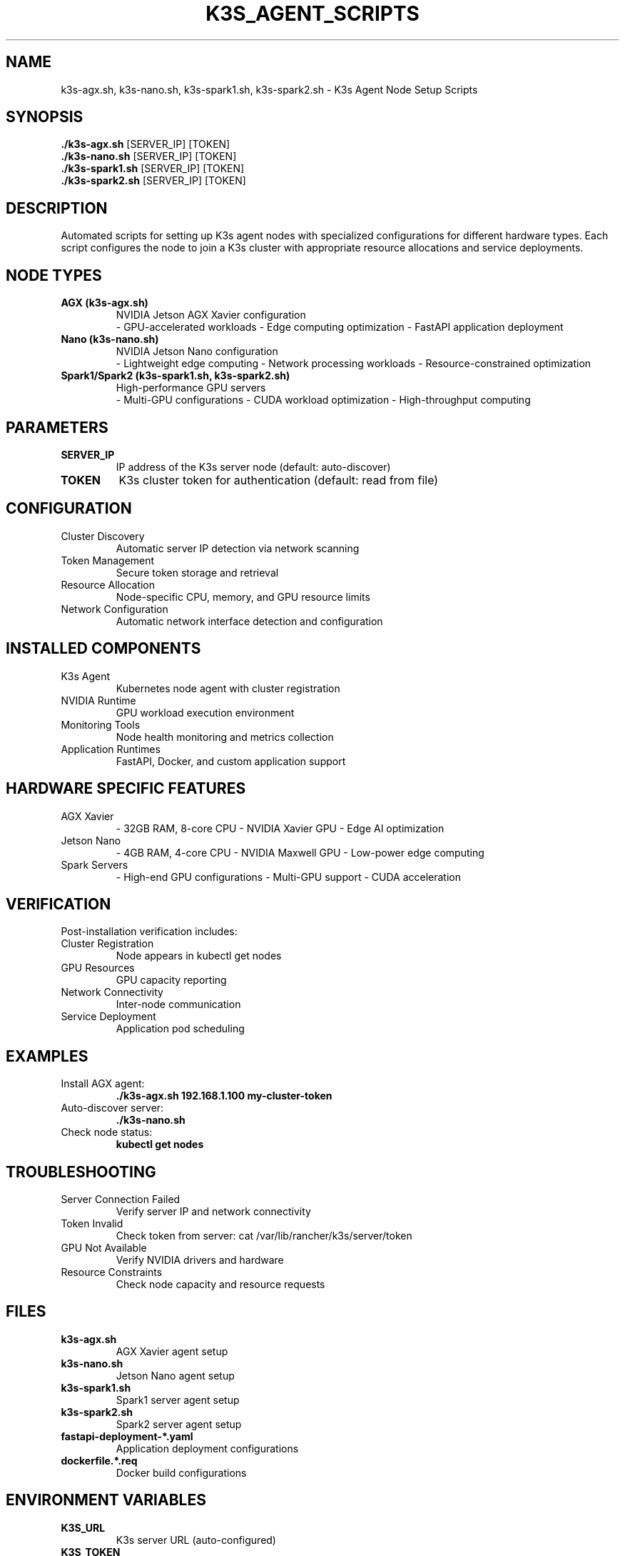 .TH K3S_AGENT_SCRIPTS 1 "October 31, 2025" "Kubernetes Setup" "User Commands"
.SH NAME
k3s-agx.sh, k3s-nano.sh, k3s-spark1.sh, k3s-spark2.sh \- K3s Agent Node Setup Scripts
.SH SYNOPSIS
.B ./k3s-agx.sh
[SERVER_IP] [TOKEN]
.br
.B ./k3s-nano.sh
[SERVER_IP] [TOKEN]
.br
.B ./k3s-spark1.sh
[SERVER_IP] [TOKEN]
.br
.B ./k3s-spark2.sh
[SERVER_IP] [TOKEN]
.SH DESCRIPTION
Automated scripts for setting up K3s agent nodes with specialized configurations for different hardware types. Each script configures the node to join a K3s cluster with appropriate resource allocations and service deployments.
.SH NODE TYPES
.TP
.B AGX (k3s-agx.sh)
NVIDIA Jetson AGX Xavier configuration
.RS
\- GPU-accelerated workloads
\- Edge computing optimization
\- FastAPI application deployment
.RE
.TP
.B Nano (k3s-nano.sh)
NVIDIA Jetson Nano configuration
.RS
\- Lightweight edge computing
\- Network processing workloads
\- Resource-constrained optimization
.RE
.TP
.B Spark1/Spark2 (k3s-spark1.sh, k3s-spark2.sh)
High-performance GPU servers
.RS
\- Multi-GPU configurations
\- CUDA workload optimization
\- High-throughput computing
.RE
.SH PARAMETERS
.TP
.B SERVER_IP
IP address of the K3s server node (default: auto-discover)
.TP
.B TOKEN
K3s cluster token for authentication (default: read from file)
.SH CONFIGURATION
.TP
Cluster Discovery
Automatic server IP detection via network scanning
.TP
Token Management
Secure token storage and retrieval
.TP
Resource Allocation
Node-specific CPU, memory, and GPU resource limits
.TP
Network Configuration
Automatic network interface detection and configuration
.SH INSTALLED COMPONENTS
.TP
K3s Agent
Kubernetes node agent with cluster registration
.TP
NVIDIA Runtime
GPU workload execution environment
.TP
Monitoring Tools
Node health monitoring and metrics collection
.TP
Application Runtimes
FastAPI, Docker, and custom application support
.SH HARDWARE SPECIFIC FEATURES
.TP
AGX Xavier
\- 32GB RAM, 8-core CPU
\- NVIDIA Xavier GPU
\- Edge AI optimization
.TP
Jetson Nano
\- 4GB RAM, 4-core CPU
\- NVIDIA Maxwell GPU
\- Low-power edge computing
.TP
Spark Servers
\- High-end GPU configurations
\- Multi-GPU support
\- CUDA acceleration
.SH VERIFICATION
Post-installation verification includes:
.TP
Cluster Registration
Node appears in kubectl get nodes
.TP
GPU Resources
GPU capacity reporting
.TP
Network Connectivity
Inter-node communication
.TP
Service Deployment
Application pod scheduling
.SH EXAMPLES
.TP
Install AGX agent:
.B ./k3s-agx.sh 192.168.1.100 my-cluster-token
.TP
Auto-discover server:
.B ./k3s-nano.sh
.TP
Check node status:
.B kubectl get nodes
.SH TROUBLESHOOTING
.TP
Server Connection Failed
Verify server IP and network connectivity
.TP
Token Invalid
Check token from server: cat /var/lib/rancher/k3s/server/token
.TP
GPU Not Available
Verify NVIDIA drivers and hardware
.TP
Resource Constraints
Check node capacity and resource requests
.SH FILES
.TP
.B k3s-agx.sh
AGX Xavier agent setup
.TP
.B k3s-nano.sh
Jetson Nano agent setup
.TP
.B k3s-spark1.sh
Spark1 server agent setup
.TP
.B k3s-spark2.sh
Spark2 server agent setup
.TP
.B fastapi-deployment-*.yaml
Application deployment configurations
.TP
.B dockerfile.*.req
Docker build configurations
.SH ENVIRONMENT VARIABLES
.TP
.B K3S_URL
K3s server URL (auto-configured)
.TP
.B K3S_TOKEN
Cluster authentication token
.TP
.B K3S_NODE_NAME
Unique node identifier
.SH SEE ALSO
.BR k3s-server.sh (1),
.BR fastapi-deployment-agx.yaml (5),
.BR dockerfile.agx.req (5)